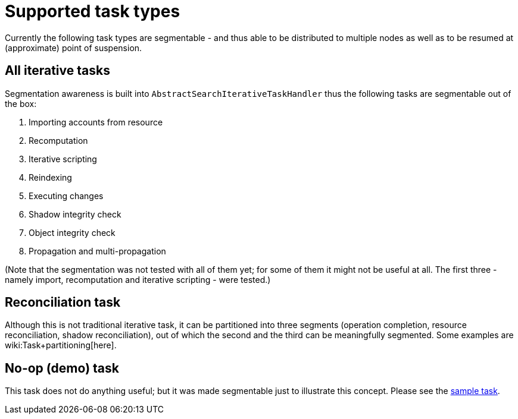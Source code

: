 = Supported task types
:page-wiki-name: Supported task types
:page-wiki-metadata-create-user: mederly
:page-wiki-metadata-create-date: 2018-03-28T14:01:14.559+02:00
:page-wiki-metadata-modify-user: mederly
:page-wiki-metadata-modify-date: 2018-03-28T14:01:46.345+02:00

Currently the following task types are segmentable - and thus able to be distributed to multiple nodes as well as to be resumed at (approximate) point of suspension.


== All iterative tasks

Segmentation awareness is built into `AbstractSearchIterativeTaskHandler` thus the following tasks are segmentable out of the box:

. Importing accounts from resource

. Recomputation

. Iterative scripting

. Reindexing

. Executing changes

. Shadow integrity check

. Object integrity check

. Propagation and multi-propagation

(Note that the segmentation was not tested with all of them yet; for some of them it might not be useful at all.
The first three - namely import, recomputation and iterative scripting - were tested.)


== Reconciliation task

Although this is not traditional iterative task, it can be partitioned into three segments (operation completion, resource reconciliation, shadow reconciliation), out of which the second and the third can be meaningfully segmented.
Some examples are wiki:Task+partitioning[here].


== No-op (demo) task

This task does not do anything useful; but it was made segmentable just to illustrate this concept.
Please see the link:https://github.com/Evolveum/midpoint/blob/master/samples/tasks/multinode-task-1.xml[sample task].